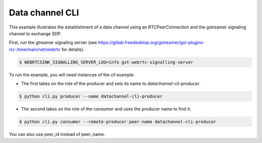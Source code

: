 Data channel CLI
================

This example illustrates the establishment of a data channel using an
RTCPeerConnection and the gstreamer signaling channel to exchange SDP.

First, run the gtreamer signaling server (see https://gitlab.freedesktop.org/gstreamer/gst-plugins-rs/-/tree/main/net/webrtc for details). 

.. code-block:: console

   $ WEBRTCSINK_SIGNALLING_SERVER_LOG=info gst-webrtc-signalling-server


To run the example, you will need instances of the `cli` example:

- The first takes on the role of the producer and sets its name to `datachannel-cli-producer`.

.. code-block:: console

   $ python cli.py producer --name datachannel-cli-producer

- The second takes on the role of the consumer and uses the producer name to find it. 

.. code-block:: console

   $ python cli.py consumer --remote-producer-peer-name datachannel-cli-producer


You can also use peer_id instead of peer_name.
